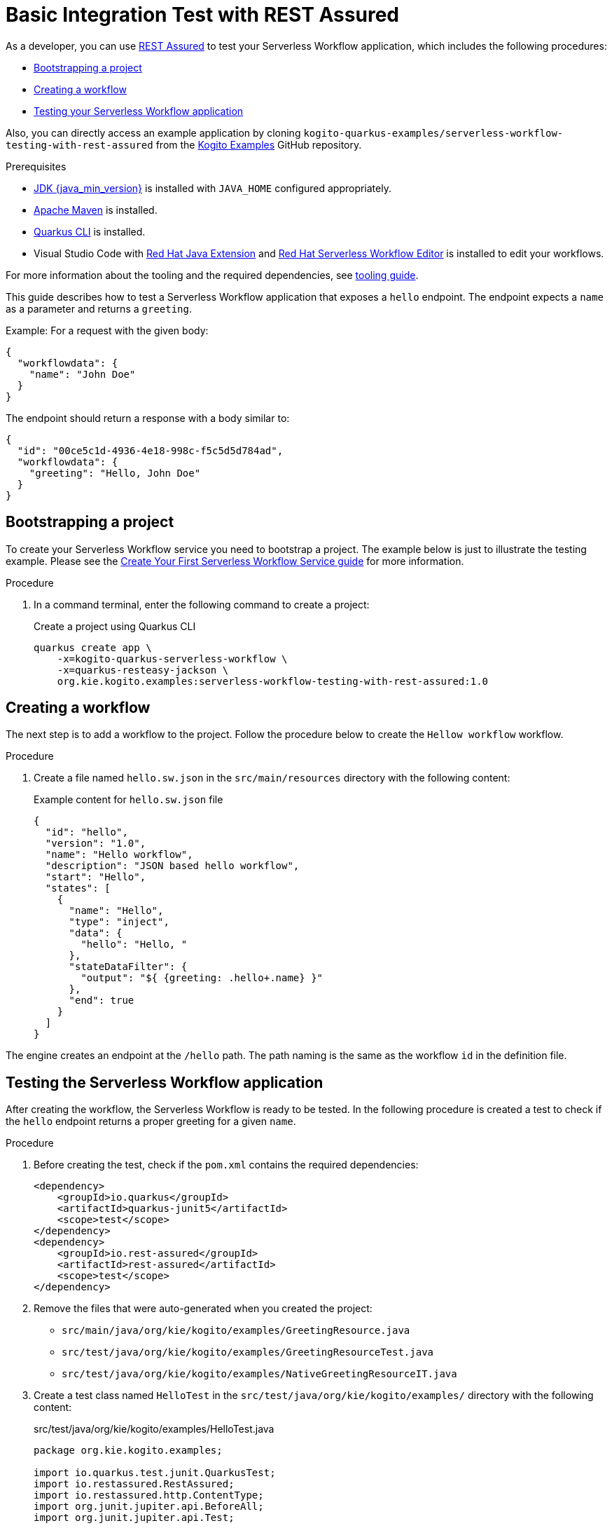= Basic Integration Test with REST Assured

As a developer, you can use https://rest-assured.io/[REST Assured] to test your Serverless Workflow application,
which includes the following procedures:

* <<boostrapping-the-project,Bootstrapping a project>>
* <<creating-workflow,Creating a workflow>>
* <<testing-application,Testing your Serverless Workflow application>>

Also, you can directly access an example application by cloning `kogito-quarkus-examples/serverless-workflow-testing-with-rest-assured`
from the https://github.com/kiegroup/kogito-examples.git[Kogito Examples] GitHub repository.

.Prerequisites
* https://adoptium.net/[JDK {java_min_version}] is installed with `JAVA_HOME` configured appropriately.
* https://maven.apache.org/install.html[Apache Maven] is installed.
* https://quarkus.io/guides/cli-tooling[Quarkus CLI] is installed.
* Visual Studio Code with https://marketplace.visualstudio.com/items?itemName=redhat.java[Red Hat Java Extension]
and https://marketplace.visualstudio.com/items?itemName=redhat.vscode-extension-serverless-workflow-editor[Red Hat Serverless Workflow Editor] is installed to edit your workflows.

For more information about the tooling and the required dependencies, see xref:getting-started/getting-familiar-with-our-tooling.adoc[tooling guide].

This guide describes how to test a Serverless Workflow application that exposes a `hello` endpoint.
The endpoint expects a `name` as a parameter and returns a `greeting`.

Example: For a request with the given body:

[source,json]
----
{
  "workflowdata": {
    "name": "John Doe"
  }
}
----

The endpoint should return a response with a body similar to:

[source,json]
----
{
  "id": "00ce5c1d-4936-4e18-998c-f5c5d5d784ad",
  "workflowdata": {
    "greeting": "Hello, John Doe"
  }
}
----

[[boostrapping-the-project]]
== Bootstrapping a project

To create your Serverless Workflow service you need to bootstrap a project. The example below is just to illustrate the testing example. Please see the xref:getting-started/create-your-first-workflow-service.adoc[Create Your First Serverless Workflow Service guide] for more information.

.Procedure

. In a command terminal, enter the following command to create a project:
+
--
.Create a project using Quarkus CLI
[source,shell]
----
quarkus create app \
    -x=kogito-quarkus-serverless-workflow \
    -x=quarkus-resteasy-jackson \
    org.kie.kogito.examples:serverless-workflow-testing-with-rest-assured:1.0
----
--

[[creating-workflow]]
== Creating a workflow

The next step is to add a workflow to the project. Follow the procedure below to create the `Hellow workflow` workflow.

.Procedure
. Create a file named `hello.sw.json` in the `src/main/resources` directory with the following content:
+
--
.Example content for `hello.sw.json` file
[source,json]
----
{
  "id": "hello",
  "version": "1.0",
  "name": "Hello workflow",
  "description": "JSON based hello workflow",
  "start": "Hello",
  "states": [
    {
      "name": "Hello",
      "type": "inject",
      "data": {
        "hello": "Hello, "
      },
      "stateDataFilter": {
        "output": "${ {greeting: .hello+.name} }"
      },
      "end": true
    }
  ]
}
----
--

The engine creates an endpoint at the `/hello` path. The path naming is the same as the workflow `id` in the definition file.

[[testing-application]]
== Testing the Serverless Workflow application

After creating the workflow, the Serverless Workflow is ready to be tested. In the following procedure is created a
test to check if the `hello` endpoint returns a proper greeting for a given `name`.

.Procedure
. Before creating the test, check if the `pom.xml` contains the required dependencies:
+
--

[source,xml]
----
<dependency>
    <groupId>io.quarkus</groupId>
    <artifactId>quarkus-junit5</artifactId>
    <scope>test</scope>
</dependency>
<dependency>
    <groupId>io.rest-assured</groupId>
    <artifactId>rest-assured</artifactId>
    <scope>test</scope>
</dependency>
----
--
. Remove the files that were auto-generated when you created the project:

* `src/main/java/org/kie/kogito/examples/GreetingResource.java`
* `src/test/java/org/kie/kogito/examples/GreetingResourceTest.java`
* `src/test/java/org/kie/kogito/examples/NativeGreetingResourceIT.java`

. Create a test class named `HelloTest` in the `src/test/java/org/kie/kogito/examples/`
directory with the following content:
+
--
.src/test/java/org/kie/kogito/examples/HelloTest.java
[source,java]
----
package org.kie.kogito.examples;

import io.quarkus.test.junit.QuarkusTest;
import io.restassured.RestAssured;
import io.restassured.http.ContentType;
import org.junit.jupiter.api.BeforeAll;
import org.junit.jupiter.api.Test;

import static io.restassured.RestAssured.given;
import static org.hamcrest.Matchers.equalTo;

@QuarkusTest
class HelloTest {

    @BeforeAll
    static void init() {
        RestAssured.enableLoggingOfRequestAndResponseIfValidationFails(); <1>
    }

    @Test
    void testHello() {
        given()
                .contentType(ContentType.JSON) <2>
                .accept(ContentType.JSON) <3>
                .body("{\"workflowdata\": {\"name\": \"John Doe\"}}") <4>
                .when()
                .post("/hello") <5>
                .then()
                .statusCode(201) <6>
                .body("workflowdata.greeting", equalTo("Hello, John Doe")); <7>
    }
}
----

<1> Enables logging of the request and response when the test fails.
<2> Defines JSON as the content type of the request.
<3> Specifies the `accept` header of the request. This is a shortcut for: `header("Accept", "application/json")`.
<4> Defines the request body as: `{"workflowdata": {"name": "John Doe"}}`.
<5> Specifies the request as a POST to the `/hello` URL.
<6> Defines `201` as the expected response status code.
<7> Defines that `Hello, John Doe` is expected in the `workflowdata.greeting` JSON path.

--

. Run your test by running the following Maven command:

+
--
[source,shell]
----
mvn clean verify
----

You should see an output similar to:

[source,shell]
----
[INFO] -------------------------------------------------------
[INFO]  T E S T S
[INFO] -------------------------------------------------------
[INFO] Running org.kie.kogito.examples.HelloTest
2022-06-03 16:36:11,461 INFO  [org.jbo.threads] (main) JBoss Threads version 3.4.2.Final
2022-06-03 16:36:11,708 INFO  [org.kie.kog.cod.api.uti.AddonsConfigDiscovery] (build-1) Performed addonsConfig discovery, found: AddonsConfig{usePersistence=false, useTracing=false, useMonitoring=false, usePrometheusMonitoring=false, useCloudEvents=true, useExplainability=false, useProcessSVG=false, useEventDrivenDecisions=false, useEventDrivenRules=false}
2022-06-03 16:36:12,004 INFO  [org.kie.kog.cod.cor.uti.ApplicationGeneratorDiscovery] (build-9) Generator discovery performed, found [processes]
2022-06-03 16:36:14,486 INFO  [org.kie.kog.add.qua.mes.com.QuarkusKogitoExtensionInitializer] (main) Registered Kogito CloudEvent extension
2022-06-03 16:36:14,612 INFO  [io.quarkus] (main) serverless-workflow-testing-with-rest-assured 1.0 on JVM (powered by Quarkus 2.9.2.Final) started in 3.635s. Listening on: http://localhost:8081
2022-06-03 16:36:14,613 INFO  [io.quarkus] (main) Profile test activated.
2022-06-03 16:36:14,613 INFO  [io.quarkus] (main) Installed features: [cache, cdi, jackson-jq, kogito-addon-messaging-extension, kogito-processes, kogito-serverless-workflow, reactive-routes, rest-client, rest-client-jackson, resteasy, resteasy-jackson, smallrye-context-propagation, smallrye-reactive-messaging, smallrye-reactive-messaging-http, vertx]
[INFO] Tests run: 1, Failures: 0, Errors: 0, Skipped: 0, Time elapsed: 7.819 s - in org.kie.kogito.examples.HelloTest
2022-06-03 16:36:16,559 INFO  [io.quarkus] (main) serverless-workflow-testing-with-rest-assured stopped in 0.028s
[INFO]
[INFO] Results:
[INFO]
[INFO] Tests run: 1, Failures: 0, Errors: 0, Skipped: 0
[INFO]
[INFO]
[INFO] --- maven-jar-plugin:2.4:jar (default-jar) @ serverless-workflow-testing-with-rest-assured ---
[INFO] Building jar: /home/helber/dev/kiegroup/kogito-examples/kogito-quarkus-examples/serverless-workflow-testing-with-rest-assured/target/serverless-workflow-testing-with-rest-assured-1.0.jar
[INFO]
[INFO] --- quarkus-maven-plugin:2.9.2.Final:build (default) @ serverless-workflow-testing-with-rest-assured ---
[INFO] Performed addonsConfig discovery, found: AddonsConfig{usePersistence=false, useTracing=false, useMonitoring=false, usePrometheusMonitoring=false, useCloudEvents=true, useExplainability=false, useProcessSVG=false, useEventDrivenDecisions=false, useEventDrivenRules=false}
[INFO] Generator discovery performed, found [processes]
[INFO] [io.quarkus.deployment.QuarkusAugmentor] Quarkus augmentation completed in 2669ms
[INFO] ------------------------------------------------------------------------
[INFO] BUILD SUCCESS
[INFO] ------------------------------------------------------------------------
[INFO] Total time:  15.558 s
[INFO] Finished at: 2022-06-03T16:36:19-03:00
[INFO] ------------------------------------------------------------------------
----
--

== Additional resources

* link:https://quarkus.io/guides/getting-started-testing[Testing a Quarkus Application].
* link:https://rest-assured.io/#docs[REST Assured Documentation].